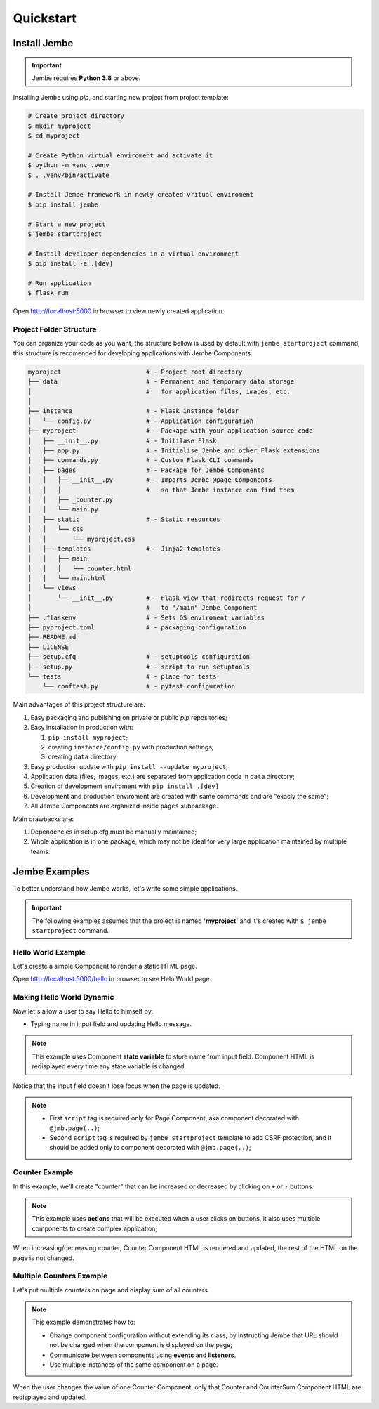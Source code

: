 Quickstart
----------

Install Jembe
~~~~~~~~~~~~~

.. important::
    Jembe requires **Python 3.8** or above.

Installing Jembe using `pip`, and starting new project from project template:

.. code-block:: bash

    # Create project directory
    $ mkdir myproject
    $ cd myproject

    # Create Python virtual enviroment and activate it
    $ python -m venv .venv
    $ . .venv/bin/activate 

    # Install Jembe framework in newly created vritual enviroment
    $ pip install jembe

    # Start a new project
    $ jembe startproject

    # Install developer dependencies in a virtual environment
    $ pip install -e .[dev]

    # Run application
    $ flask run

Open http://localhost:5000 in browser to view newly created application.

Project Folder Structure
========================

You can organize your code as you want, the structure bellow is used by default
with ``jembe startproject`` command, this structure is recomended for developing applications 
with Jembe Components.

.. code-block:: bash

    myproject                       # - Project root directory
    ├── data                        # - Permanent and temporary data storage 
    │                               #   for application files, images, etc.
    │
    ├── instance                    # - Flask instance folder
    │   └── config.py               # - Application configuration
    ├── myproject                   # - Package with your application source code
    │   ├── __init__.py             # - Initilase Flask
    │   ├── app.py                  # - Initialise Jembe and other Flask extensions
    │   ├── commands.py             # - Custom Flask CLI commands
    │   ├── pages                   # - Package for Jembe Components
    │   │   ├── __init__.py         # - Imports Jembe @page Components 
    │   │   │                       #   so that Jembe instance can find them
    │   │   ├── _counter.py         
    │   │   └── main.py
    │   ├── static                  # - Static resources
    │   │   └── css
    │   │       └── myproject.css   
    │   ├── templates               # - Jinja2 templates
    │   │   ├── main
    │   │   │   └── counter.html
    │   │   └── main.html
    │   └── views
    │       └── __init__.py         # - Flask view that redirects request for / 
    │                               #   to "/main" Jembe Component
    ├── .flaskenv                   # - Sets OS enviroment variables 
    ├── pyproject.toml              # - packaging configuration
    ├── README.md
    ├── LICENSE
    ├── setup.cfg                   # - setuptools configuration
    ├── setup.py                    # - script to run setuptools
    └── tests                       # - place for tests
        └── conftest.py             # - pytest configuration


Main advantages of this project structure are:

1. Easy packaging and publishing on private or public `pip` repositories;
2. Easy installation in production with:

   1. ``pip install myproject``;
   2. creating ``instance/config.py`` with production settings;
   3. creating ``data`` directory;

3. Easy production update with ``pip install --update myproject``;
4. Application data (files, images, etc.) are separated from application code in ``data`` directory;
5. Creation of development enviroment with ``pip install .[dev]`` 
6. Development and production enviroment are created with same commands and are "exacly the same";
7. All Jembe Components are organized inside ``pages`` subpackage.

Main drawbacks are:

1. Dependencies in setup.cfg must be manually maintained;
2. Whole application is in one package, which may not be ideal for very large 
   application maintained by multiple teams.


Jembe Examples
~~~~~~~~~~~~~~

To better understand how Jembe works, let's write some simple applications.

.. important:: 
    The following examples assumes that the project is named
    **'myproject'** and it's created with ``$ jembe startproject``
    command.


Hello World Example
===================

Let's create a simple Component to render a static HTML page.


.. code-block:: python
    :caption: myproject/pages/hello_world.py

    from jembe import Component
    from myproject.app import jmb

    @jmb.page('hello')
    class HellowWorld(Component):
        pass

.. code-block:: python
    :caption: myproject/pages/__init__.py

    # add at the end of the file
    from .hello_world import HelloWorld

.. code-block:: jinja
    :caption: myproject/templates/hello.html

    <html>
    <body>
        <h1>Hello World!</h1>
        <script src="{{ url_for('jembe.static', filename='js/jembe.js') }}"></script>
    </body>
    </html>


Open http://localhost:5000/hello in browser to see Helo World page.

Making Hello World Dynamic
==========================

Now let's allow a user to say Hello to himself by:

-  Typing name in input field and updating Hello message.

.. note:: 
    This example uses Component **state variable** to store name from input field. Component HTML is redisplayed every time
    any state variable is changed.


.. code-block:: python
    :caption: myproject/pages/hello_world.py

    from jembe import Component
    from myproject.app import jmb

    @jmb.page('hello')
    class HellowWorld(Component):
        # all __init__ parameters whose name 
        # does not start with an underscore (_)
        # will become state variables.
        # 
        # State variables must be annotated with type 
        # in order to be serialized and used by
        # javascript in jinja2 template.
        def __init__(self, name: str = "World"):
            """
                State variable "name" is avaiable in this component as
                ''self.state.name'' without any need to explicitly 
                set it in __init__ method.
            """
            super().__init__()

.. code-block:: python
    :caption: myproject/pages/__init__.py

    # add this at the end of the __init__.py
    # for Jembe instance to find HelloWorld @page 
    from .hello_world import HelloWorld

.. code-block:: jinja
    :caption: myproject/templates/hello.html

    <html>
    <body>
        <h1>Hello {{name}}!</h1>
        {# on keydown change component state 'name' to value of input field #}
        <input 
            jmb-on:keydown.debounce="name = $self.value" 
            value="{{name}}">

        {# Following is boilerplate code required only for 
           @jmb.page component to:
            - import Jembe client javascript and,
            - add CSRF protection to Jembe AJAX requests. #}
        <script src="{{ url_for('jembe.static', filename='js/jembe.js') }}"></script>
        <script defer>
        window.addEventListener('DOMContentLoaded', function(event){
            window.jembeClient.addXRequestHeaderGenerator(function () {
                return {'X-CSRFToken': window.jembeClient.getCookie("_csrf_token")};
            })
        })
        </script>
    </body>
    </html>

.. figure:: /img/hello_world.gif
   :alt: Hello World

Notice that the input field doesn't lose focus when the page is updated.

.. note::
    -  First ``script`` tag is required only for Page Component, aka component decorated with ``@jmb.page(..)``;
    -  Second ``script`` tag is required by ``jembe startproject`` template to add CSRF protection, and it should be added only to component decorated with ``@jmb.page(..)``;

Counter Example
===============

In this example, we'll create "counter" that can be increased or decreased by clicking on ``+`` or ``-`` buttons.

.. note:: 
    This example uses **actions** that will be executed when a user clicks on buttons, it also uses multiple components to create complex application;


.. code-block:: python
    :caption: myproject/pages/counter.py

    from jembe import Component, action, config
    from myproject.app import jmb


    class Counter(Component):
        """ 
            Component that tracks current count and
            defines increase and decrease actions.
        """
        def __init__(self, count:int = 0):
            """ 
                Defines "count" as integer state variable default value 0.
            """
            super().__init__()

        @action
        def increase(self):
            self.state.count += 1

        @action
        def decrease(self):
            self.state.count -= 1


    @jmb.page(
        "counter",
        Component.Config(
            components={
                "counter": Counter
            }
        )
    )
    class CounterPage(Component):
        """Page component with one sub-component "counter". """"
        pass

.. code-block:: python
    :caption: myproject/pages/__init__.py

    # add this at the end of the __init__.py
    # for Jembe instance to find CounterPage 
    from .counter import CounterPage


.. code-block:: html
    :caption: myproject/templates/counter/counter.html

    <h2>Counter</h2>
    <div>
        Value: {{count}}
        <button jmb-on:click="decrease()" type="button">-</button>
        <button jmb-on:click="increase()" type="button">+</button>
    </div>


.. code-block:: jinja
    :caption: myproject/templates/counter.html

    <html>
    <body>
        {# display "counter" subcomponent #}
        {{component('counter')}}

        {# Boilerplate code required by Jembe only for @jmb.page Compoennt #}
        <script src="{{ url_for('jembe.static', filename='js/jembe.js') }}"></script>
        <script defer>
        window.addEventListener('DOMContentLoaded', function(event){
            window.jembeClient.addXRequestHeaderGenerator(function () {
                return {'X-CSRFToken': window.jembeClient.getCookie("_csrf_token")};
            })
        })
        </script>
    </body>
    </html>

.. figure:: /img/counter.gif
   :alt: Counter Demo

When increasing/decreasing counter, Counter Component HTML is rendered and updated, the rest of the HTML on the page is not changed.

Multiple Counters Example
=========================

Let's put multiple counters on page and display sum of all counters.


.. note::
    This example demonstrates how to:

    -  Change component configuration without extending its class, by instructing Jembe that URL 
       should not be changed when the component is displayed on the page;
    -  Communicate between components using **events** and **listeners**.
    -  Use multiple instances of the same component on a page.


.. code-block:: python
    :caption: myproject/pages/multi\_counter.py

    from jembe import Component, Event, action, config, listener
    from myproject.app import jmb

    @config(Component.Config(changes_url=False))
    class Counter(Component):
        def __init__(self, count:int = 0):
            super().__init__()

        @action
        def increase(self):
            self.state.count += 1
            self.emit("updateSum", value=1)

        @action
        def decrease(self):
            self.state.count -= 1
            self.emit("updateSum", value=-1)


    @config(Component.Config(changes_url=False))
    class CounterSum(Component):
        def __init__(self, sum:int = 0):
            super().__init__()

        @listener(event="updateSum")
        def on_update_sum(self, event:"Event"):
            self.state.sum += event.params["value"]


    @jmb.page(
        'multicount',
        Component.Config(
            components={
                "counter": Counter,
                "sum": CounterSum,
            }
        )
    )
    class MultiCountPage(Component):
        pass


.. code-block:: python
    :caption: myproject/pages/__init__.py

    # add at the end of the __init__.py file
    from .multi_counter import MultiCountPage

.. code-block:: jinja
    :caption: myproject/templates/multicount/counter.html

    <div>
        Counter {{key}}: {{count}}
        <button jmb-on:click="decrease()" type="button">-</button>
        <button jmb-on:click="increase()" type="button">+</button>
    </div>


.. code-block:: jinja
    :caption: myproject/templates/multicount/sum.html

    <div>
        <strong>Total: {{sum}}</strong>
    </div>


.. code-block:: jinja
    :caption: myproject/templates/multicount.html

    <html>
    <body>
        {{component('counter').key('a')}}
        {{component('counter').key('b')}}
        {{component('counter').key('c')}}
        {{component('sum')}}

        {# Boilerplate code required by Jembe only for @jmb.page Component #}
        <script src="{{ url_for('jembe.static', filename='js/jembe.js') }}"></script>
        <script defer>
        window.addEventListener('DOMContentLoaded', function(event){
            window.jembeClient.addXRequestHeaderGenerator(function () {
                return {'X-CSRFToken': window.jembeClient.getCookie("_csrf_token")};
            })
        })
        </script>
    </body>
    </html>

.. figure:: /img/multicounter.gif
   :alt: Multi Counter Demo

When the user changes the value of one Counter Component, only that
Counter and CounterSum Component HTML are redisplayed and updated.

